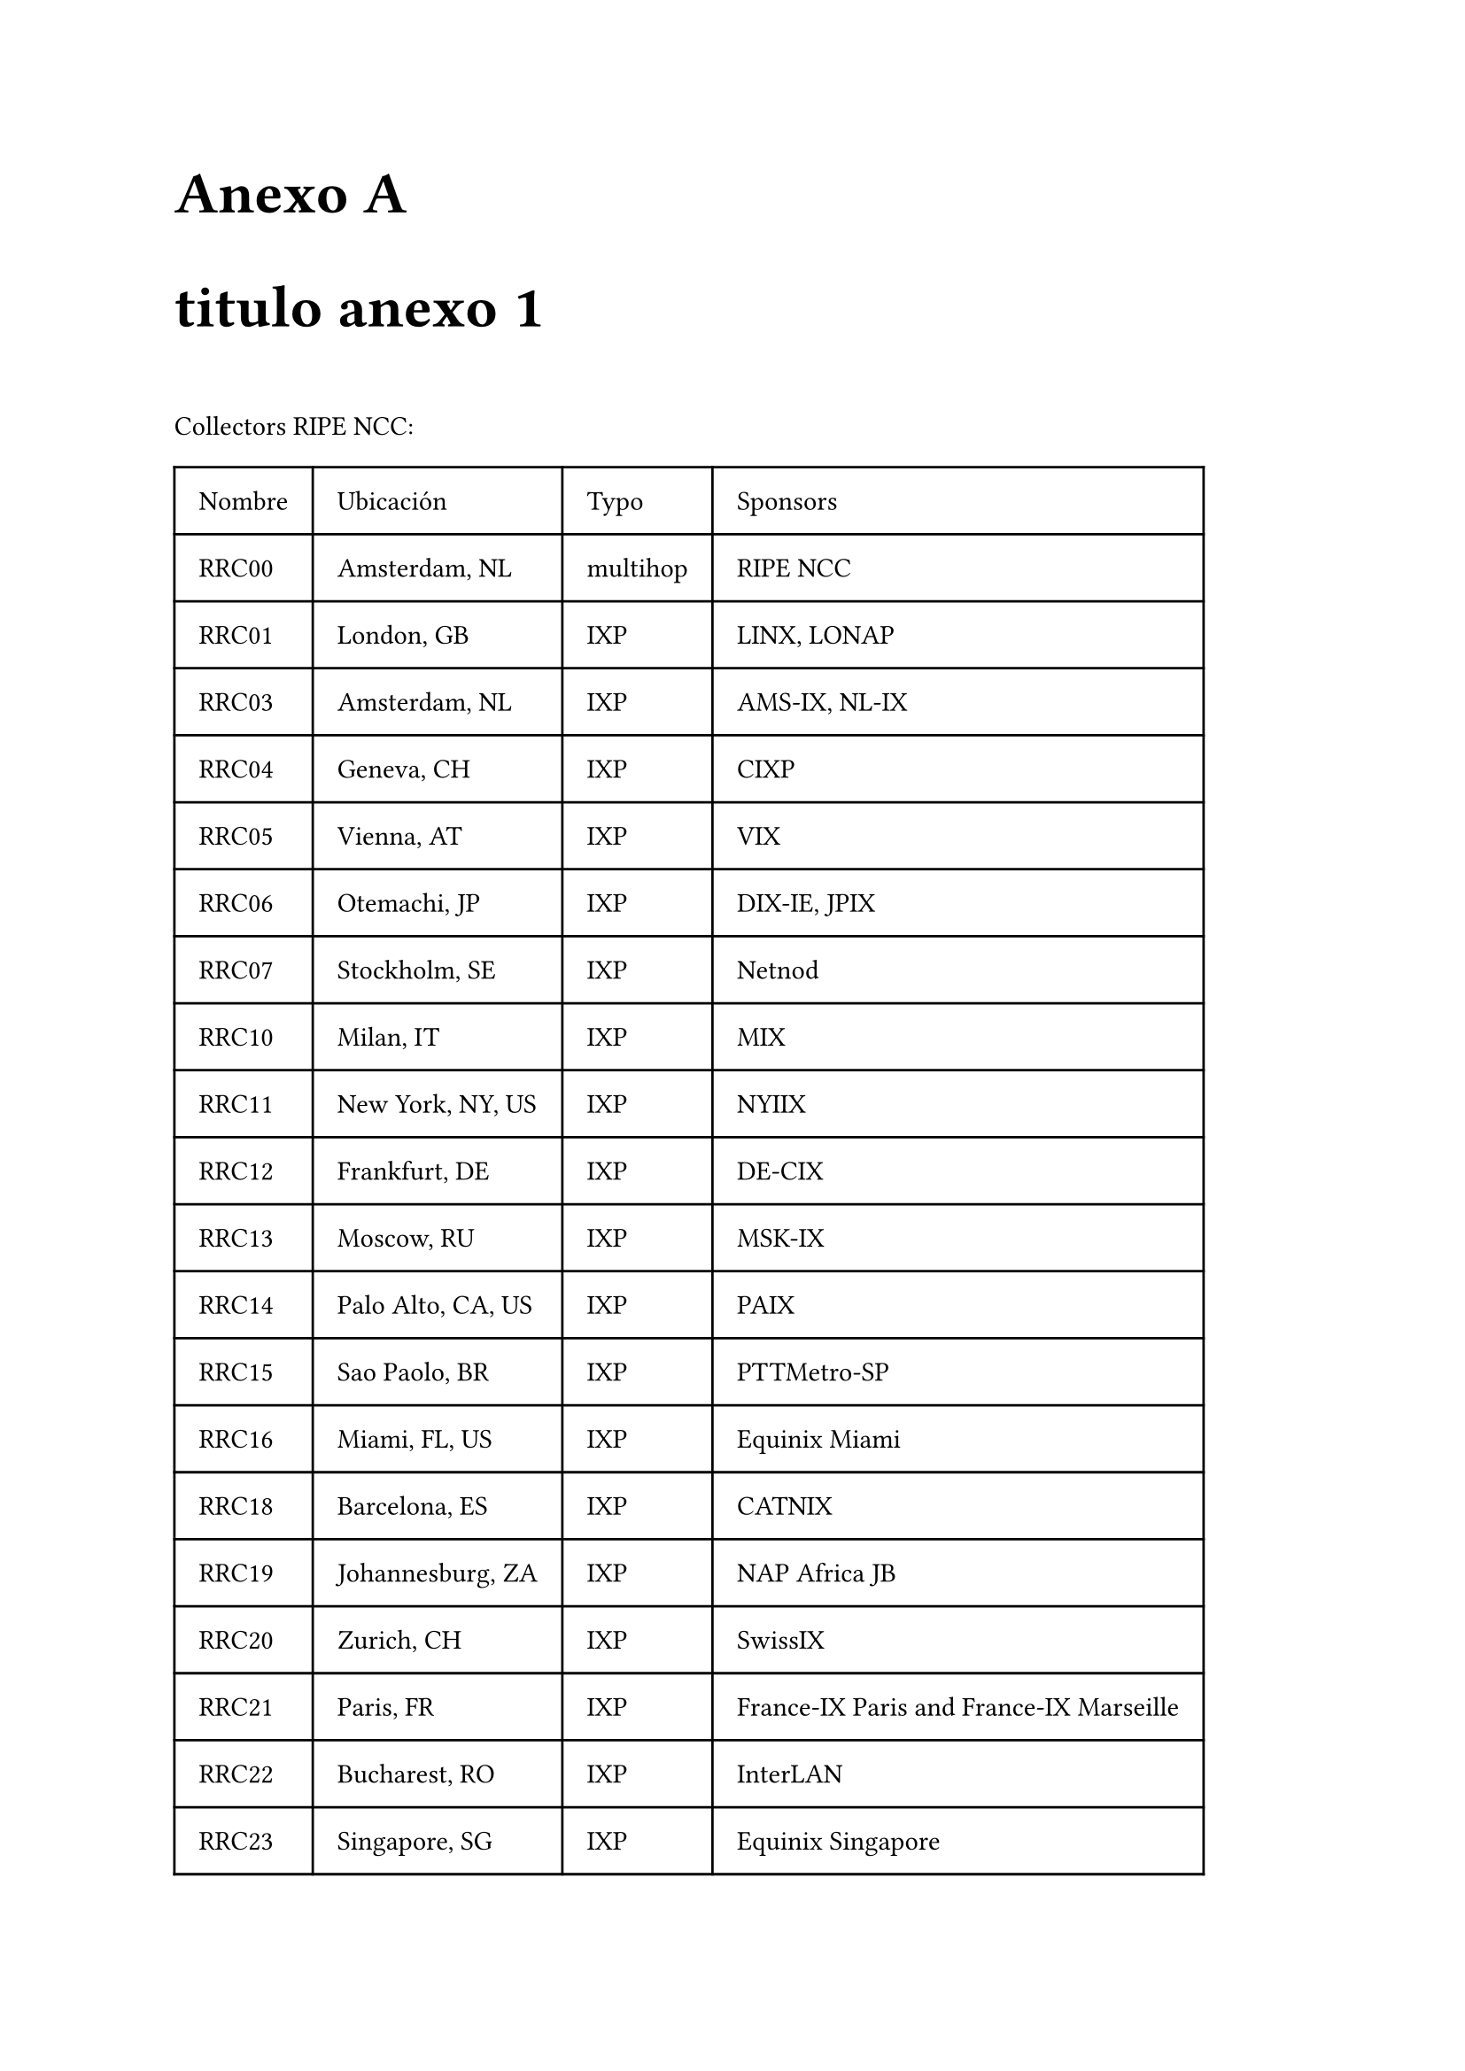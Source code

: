 // Conf anexo
#counter(heading).update(0) // Reestablecer el contador de heading
#set heading(outlined: true, numbering: (..n) => {[Anexo #numbering("A.", ..n)]})

#show heading.where(level: 1): it => [
  #set text(24pt)
  #block("Anexo " + context counter(heading).display("A"))
  #block(it.body)
  #v(1em)
]
#show heading.where(level: 2): it => [
  #set text(18pt)
  #block(context counter(heading).display("A.1") + " " + it.body)
  #v(0.5em)
]



= titulo anexo 1

Collectors RIPE NCC:

#table(
  columns: (auto, auto, auto, auto),
  inset: 10pt,
  align: horizon,
  table.header(
    [Nombre], [Ubicación], [Typo], [Sponsors]
  ),

  [RRC00],[Amsterdam, NL], [multihop],[RIPE NCC],
  [RRC01],[London, GB],[IXP],[LINX, LONAP],
  [RRC03],[Amsterdam, NL],[IXP], 	[AMS-IX, NL-IX],
  [RRC04],[Geneva, CH],[IXP],[CIXP],
  [RRC05],[Vienna, AT],[IXP],[VIX],
  [RRC06],[Otemachi, JP],[IXP],[DIX-IE, JPIX],
  [RRC07],[Stockholm, SE],[IXP],[Netnod],
  [RRC10],[Milan, IT],[IXP],[MIX],
  [RRC11],[New York, NY, US],[IXP],[NYIIX],
  [RRC12],[Frankfurt, DE],[IXP],[DE-CIX],
  [RRC13],[Moscow, RU],[IXP],[MSK-IX],
  [RRC14],[Palo Alto, CA, US],[IXP],[PAIX],
  [RRC15],[Sao Paolo, BR],[IXP],[PTTMetro-SP],
  [RRC16],[Miami, FL, US],[IXP],[Equinix Miami],
  [RRC18],[Barcelona, ES],[IXP],[CATNIX],
  [RRC19],[Johannesburg, ZA],[IXP],[NAP Africa JB],
  [RRC20],[Zurich, CH],[IXP],[SwissIX],
  [RRC21],[Paris, FR],[IXP],[France-IX Paris and France-IX Marseille],
  [RRC22],[Bucharest, RO],[IXP],[InterLAN],
  [RRC23],[Singapore, SG],[IXP],[Equinix Singapore],
  [RRC24],[Montevideo, UY],[multihop],[LACNIC region],
  [RRC25],[Amsterdam, NL],[multihop],[RIPE NCC],
  [RRC26],[Dubai, AE],[IXP],[UAE-IX, Datamena]
)




Collectors de ROuteVIews:


- Collectors:
// FIXME: Agregar info sobre cuales ya no estan activos
#table(
  columns: (auto, auto),
  inset: 10pt,
  align: horizon,
  table.header(
    [Host], [Ubicación]
  ),

  [amsix.ams.routeviews.org],[AMS-IX Amsterdam, Netherlands],

  [cix.atl.routeviews.org],[CIX-ATL Atlanta, Georgia],
  [decix.jhb.routeviews.org],[DE-CIX KUL, Johor Bahru, Malaysia],
[iraq-ixp.bgw.routeviews.org],[IRAQ-IXP Baghdad, Iraq],

[pacwave.lax.routeviews.org], 	[Pacific Wave, Los Angeles, California],
[pit.scl.routeviews.org], 	[PIT Chile Santiago, Santiago, Chile],
[pitmx.qro.routeviews.org]  ,	[PIT Chile MX, Querétaro, Mexico],
[route-views.routeviews.org] ,	[Cisco 	IPv4 	U of Oregon, Eugene Oregon],
[route-views.amsix.routeviews.org] ,		[AMS-IX AM6,  Amsterdam, Netherlands],
[route-views.bdix.routeviews.org], [BDIX, Dhaka, Bangledesh],
[route-views.bknix.routeviews.org],[BKNIX, Bangkok, Thailand],
[route-views.chicago.routeviews.org] 	,[Equinix CH1,  Chicago, Illinois],
[route-views.chile.routeviews.org],[NIC.cl Santiago, Chile],
[route-views.eqix.routeviews.org]  	,[Equinix DC, Ashburn, Virgina],
[route-views.flix.routeviews.org],	[FL-IX, Miami, Florida],
[route-views.fortaleza.routeviews.org] 		,[IX.br (PTT.br), Fortaleza, Brazil],
[route-views.gixa.routeviews.org] ,[	GIXA, Ghana, Africa],
[route-views.gorex.routeviews.org] 	 	,[IGOREX, Guam, US Territories],
[route-views.jinx.routeviews.org] 	,[JINX, Johannesburg, South Africa],
[route-views.kixp.routeviews.org] 	,	[KIXP, Nairobi, Kenya],
[route-views.linx.routeviews.org] ,	[LINX, London, United Kingdom],
[route-views.mwix.routeviews.org],[FD-IX, Indianapolis, Indiana],
[route-views.napafrica.routeviews.org ]	,[NAPAfrica, Johannesburg, South Africa],
[route-views.nwax.routeviews.org] ,[NWAX, Portland, Oregon],
[route-views.ny.routeviews.org] ,	[DE-CIX NYC, New York, USA],
[route-views.paix.routeviews.org],[PAIX, Palo Alto, California],
[route-views.perth.routeviews.org], [	West Australian Internet Exchange, Perth, Australia],
[route-views.peru.routeviews.org]	,[Peru IX, Lima, Peru],
[route-views.phoix.routeviews.org] ,[University of the Philippines, Diliman, Quezon City, Philippines],
[route-views.rio.routeviews.org],[IX.br (PTT.br), Rio de Janeiro, Brazil],
[route-views.saopaulo.routeviews.org] ,[SAOPAULO (PTT Metro, NIC.br), Sao Paulo, Brazil],
[route-views2.saopaulo.routeviews.org ]	,	[SAOPAULO (PTT Metro, NIC.br), Sao Paulo, Brazil],
[route-views.sfmix.routeviews.org] ,	[San Francisco Metro IX, San Francisco, California],
[route-views.siex.routeviews.org]	,[Sothern Italy Exchange (SIEX), Rome, Italy],
[route-views.sg.routeviews.org],[Equinix SG1, Singapore, Singapore],
[route-views.soxrs.routeviews.org] 	,[Serbia Open Exchange, Belgrade, Serbia],
[route-views.sydney.routeviews.org],[Equinix SYD1, Sydney, Australia],
[route-views.telxatl.routeviews.org],	[TELXATL, Atlanta, Georgia],
[route-views.uaeix.routeviews.org],[UAE-IX, Dubai, United Arab Emirates],
[route-views.wide.routeviews.org],[DIXIE (NSPIXP), Tokyo, Japan]
)



